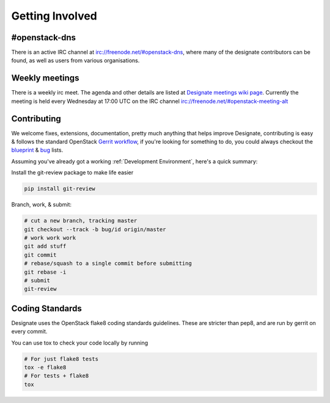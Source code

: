 ================
Getting Involved
================

#openstack-dns
--------------
There is an active IRC channel at irc://freenode.net/#openstack-dns, where many of the designate contributors can be found, as
well as users from various organisations.

Weekly meetings
---------------
There is a weekly irc meet. The agenda and other details are listed at
`Designate meetings wiki page`_. Currently the meeting is
held every Wednesday at 17:00 UTC on the IRC channel irc://freenode.net/#openstack-meeting-alt

Contributing
------------
We welcome fixes, extensions, documentation, pretty much anything that helps improve Designate, contributing is easy & follows
the standard OpenStack `Gerrit workflow`_, if you're looking for something to do, you could always checkout the blueprint_ & bug_
lists.

Assuming you've already got a working :ref:`Development Environment`, here's a quick summary:

Install the git-review package to make life easier

.. code-block:: shell-session

  pip install git-review

Branch, work, & submit:

.. code-block:: shell-session

  # cut a new branch, tracking master
  git checkout --track -b bug/id origin/master
  # work work work
  git add stuff
  git commit
  # rebase/squash to a single commit before submitting
  git rebase -i
  # submit
  git-review

Coding Standards
----------------
Designate uses the OpenStack flake8 coding standards guidelines.
These are stricter than pep8, and are run by gerrit on every commit.

You can use tox to check your code locally by running

.. code-block:: shell-session

  # For just flake8 tests
  tox -e flake8
  # For tests + flake8
  tox
  
.. _Gerrit workflow: http://docs.openstack.org/infra/manual/developers.html#development-workflow
.. _blueprint: https://blueprints.launchpad.net/designate
.. _bug: https://bugs.launchpad.net/designate
.. _Designate meetings wiki page: https://wiki.openstack.org/wiki/Meetings/Designate
